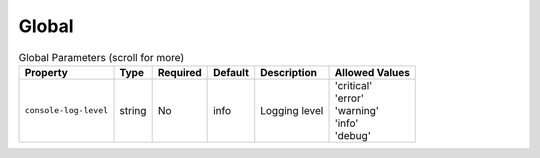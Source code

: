 Global
~~~~~~

.. list-table:: Global Parameters (scroll for more)
    :header-rows: 1

    * - Property
      - Type
      - Required
      - Default
      - Description
      - Allowed Values
    * - ``console-log-level``
      - string
      - No
      - info
      - Logging level
      - | 'critical'
        | 'error'
        | 'warning'
        | 'info'
        | 'debug'


